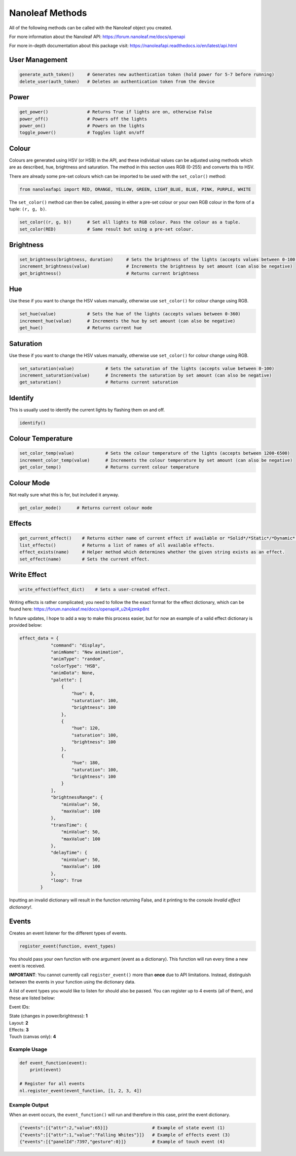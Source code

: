 Nanoleaf Methods
===================

All of the following methods can be called with the Nanoleaf object you created.

For more information about the Nanoleaf API: https://forum.nanoleaf.me/docs/openapi

For more in-depth documentation about this package visit: https://nanoleafapi.readthedocs.io/en/latest/api.html

User Management
-------------------

.. code-block:: python

  generate_auth_token()     # Generates new authentication token (hold power for 5-7 before running)
  delete_user(auth_token)   # Deletes an authentication token from the device


Power
-------------------

.. code-block:: python

  get_power()               # Returns True if lights are on, otherwise False
  power_off()               # Powers off the lights
  power_on()                # Powers on the lights
  toggle_power()            # Toggles light on/off


Colour
-------------------

Colours are generated using HSV (or HSB) in the API, and these individual values can be adjusted using methods which are as described, hue, brightness and saturation. The method in this section uses RGB (0-255) and converts this to HSV.

There are already some pre-set colours which can be imported to be used with the ``set_color()`` method:

.. code-block:: python

  from nanoleafapi import RED, ORANGE, YELLOW, GREEN, LIGHT_BLUE, BLUE, PINK, PURPLE, WHITE


The ``set_color()`` method can then be called, passing in either a pre-set colour or your own RGB colour in the form of a tuple: ``(r, g, b)``.

.. code-block:: python

  set_color((r, g, b))      # Set all lights to RGB colour. Pass the colour as a tuple.
  set_color(RED)            # Same result but using a pre-set colour.

Brightness
-------------------

.. code-block:: python

  set_brightness(brightness, duration)     # Sets the brightness of the lights (accepts values between 0-100)
  increment_brightness(value)              # Increments the brightness by set amount (can also be negative)
  get_brightness()                         # Returns current brightness


Hue
-------------------

Use these if you want to change the HSV values manually, otherwise use ``set_color()`` for colour change using RGB.

.. code-block:: python

  set_hue(value)            # Sets the hue of the lights (accepts values between 0-360)
  increment_hue(value)      # Increments the hue by set amount (can also be negative)
  get_hue()                 # Returns current hue


Saturation
-------------------

Use these if you want to change the HSV values manually, otherwise use ``set_color()`` for colour change using RGB.

.. code-block:: python

  set_saturation(value)            # Sets the saturation of the lights (accepts value between 0-100)
  increment_saturation(value)      # Increments the saturation by set amount (can also be negative)
  get_saturation()                 # Returns current saturation


Identify
-------------------

This is usually used to identify the current lights by flashing them on and off.

.. code-block:: python

  identify()


Colour Temperature
-------------------

.. code-block:: python

  set_color_temp(value)            # Sets the colour temperature of the lights (accepts between 1200-6500)
  increment_color_temp(value)      # Increments the colour temperature by set amount (can also be negative)
  get_color_temp()                 # Returns current colour temperature


Colour Mode
-------------------

Not really sure what this is for, but included it anyway.

.. code-block:: python

  get_color_mode()      # Returns current colour mode


Effects
-------------------

.. code-block:: python

  get_current_effect()    # Returns either name of current effect if available or *Solid*/*Static*/*Dynamic*.
  list_effects()          # Returns a list of names of all available effects.
  effect_exists(name)     # Helper method which determines whether the given string exists as an effect.
  set_effect(name)        # Sets the current effect.

Write Effect
-------------------
.. code-block:: python

  write_effect(effect_dict)    # Sets a user-created effect.

Writing effects is rather complicated; you need to follow the the exact format for the effect dictionary, which can be found here: https://forum.nanoleaf.me/docs/openapi#_u2t4jzmkp8nt

In future updates, I hope to add a way to make this process easier, but for now an example of a valid effect dictionary is provided below:

.. code-block:: python

  effect_data = {
              "command": "display",
              "animName": "New animation",
              "animType": "random",
              "colorType": "HSB",
              "animData": None,
              "palette": [
                  {
                      "hue": 0,
                      "saturation": 100,
                      "brightness": 100
                  },
                  {
                      "hue": 120,
                      "saturation": 100,
                      "brightness": 100
                  },
                  {
                      "hue": 180,
                      "saturation": 100,
                      "brightness": 100
                  }
              ],
              "brightnessRange": {
                  "minValue": 50,
                  "maxValue": 100
              },
              "transTime": {
                  "minValue": 50,
                  "maxValue": 100
              },
              "delayTime": {
                  "minValue": 50,
                  "maxValue": 100
              },
              "loop": True
          }
  

Inputting an invalid dictionary will result in the function returning False, and it printing to the console `Invalid effect dictionary!`.


Events
-------------------
Creates an event listener for the different types of events.

.. code-block:: python

  register_event(function, event_types)

You should pass your own function with one argument (event as a dictionary). This function will run every time a new event is received.

**IMPORTANT**: You cannot currently call ``register_event()`` more than **once** due to API limitations. Instead, distinguish between the events in your function using the dictionary data.

A list of event types you would like to listen for should also be passed. You can register up to 4 events (all of them), and these are listed below:

Event IDs:

| State (changes in power/brightness): **1**
| Layout: **2**
| Effects: **3**
| Touch (canvas only): **4**


Example Usage
~~~~~~~~~~~~~~~

.. code-block:: python

  def event_function(event):
      print(event)

  # Register for all events
  nl.register_event(event_function, [1, 2, 3, 4])


Example Output
~~~~~~~~~~~~~~~~~~

When an event occurs, the ``event_function()`` will run and therefore in this case, print the event dictionary.

.. code-block:: python

  {"events":[{"attr":2,"value":65}]}                 # Example of state event (1)
  {"events":[{"attr":1,"value":"Falling Whites"}]}   # Example of effects event (3)
  {"events":[{"panelId":7397,"gesture":0}]}          # Example of touch event (4)
